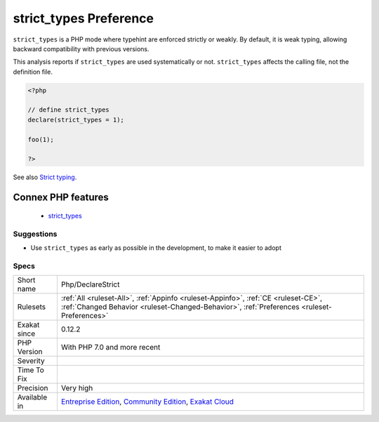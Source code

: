 .. _php-declarestrict:

.. _strict\_types-preference:

strict_types Preference
+++++++++++++++++++++++

.. meta::
	:description:
		strict_types Preference: ``strict_types`` is a PHP mode where typehint are enforced strictly or weakly.
	:twitter:card: summary_large_image
	:twitter:site: @exakat
	:twitter:title: strict_types Preference
	:twitter:description: strict_types Preference: ``strict_types`` is a PHP mode where typehint are enforced strictly or weakly
	:twitter:creator: @exakat
	:twitter:image:src: https://www.exakat.io/wp-content/uploads/2020/06/logo-exakat.png
	:og:image: https://www.exakat.io/wp-content/uploads/2020/06/logo-exakat.png
	:og:title: strict_types Preference
	:og:type: article
	:og:description: ``strict_types`` is a PHP mode where typehint are enforced strictly or weakly
	:og:url: https://exakat.readthedocs.io/en/latest/Reference/Rules/strict_types Preference.html
	:og:locale: en
``strict_types`` is a PHP mode where typehint are enforced strictly or weakly. By default, it is weak typing, allowing backward compatibility with previous versions. 

This analysis reports if ``strict_types`` are used systematically or not. ``strict_types`` affects the calling file, not the definition file.

.. code-block:: php
   
   <?php
   
   // define strict_types
   declare(strict_types = 1);
   
   foo(1);
   
   ?>

See also `Strict typing <https://www.php.net/manual/en/functions.arguments.php#functions.arguments.type-declaration.strict>`_.

Connex PHP features
-------------------

  + `strict_types <https://php-dictionary.readthedocs.io/en/latest/dictionary/strict_types.ini.html>`_


Suggestions
___________

* Use ``strict_types`` as early as possible in the development, to make it easier to adopt




Specs
_____

+--------------+-----------------------------------------------------------------------------------------------------------------------------------------------------------------------------------------+
| Short name   | Php/DeclareStrict                                                                                                                                                                       |
+--------------+-----------------------------------------------------------------------------------------------------------------------------------------------------------------------------------------+
| Rulesets     | :ref:`All <ruleset-All>`, :ref:`Appinfo <ruleset-Appinfo>`, :ref:`CE <ruleset-CE>`, :ref:`Changed Behavior <ruleset-Changed-Behavior>`, :ref:`Preferences <ruleset-Preferences>`        |
+--------------+-----------------------------------------------------------------------------------------------------------------------------------------------------------------------------------------+
| Exakat since | 0.12.2                                                                                                                                                                                  |
+--------------+-----------------------------------------------------------------------------------------------------------------------------------------------------------------------------------------+
| PHP Version  | With PHP 7.0 and more recent                                                                                                                                                            |
+--------------+-----------------------------------------------------------------------------------------------------------------------------------------------------------------------------------------+
| Severity     |                                                                                                                                                                                         |
+--------------+-----------------------------------------------------------------------------------------------------------------------------------------------------------------------------------------+
| Time To Fix  |                                                                                                                                                                                         |
+--------------+-----------------------------------------------------------------------------------------------------------------------------------------------------------------------------------------+
| Precision    | Very high                                                                                                                                                                               |
+--------------+-----------------------------------------------------------------------------------------------------------------------------------------------------------------------------------------+
| Available in | `Entreprise Edition <https://www.exakat.io/entreprise-edition>`_, `Community Edition <https://www.exakat.io/community-edition>`_, `Exakat Cloud <https://www.exakat.io/exakat-cloud/>`_ |
+--------------+-----------------------------------------------------------------------------------------------------------------------------------------------------------------------------------------+


